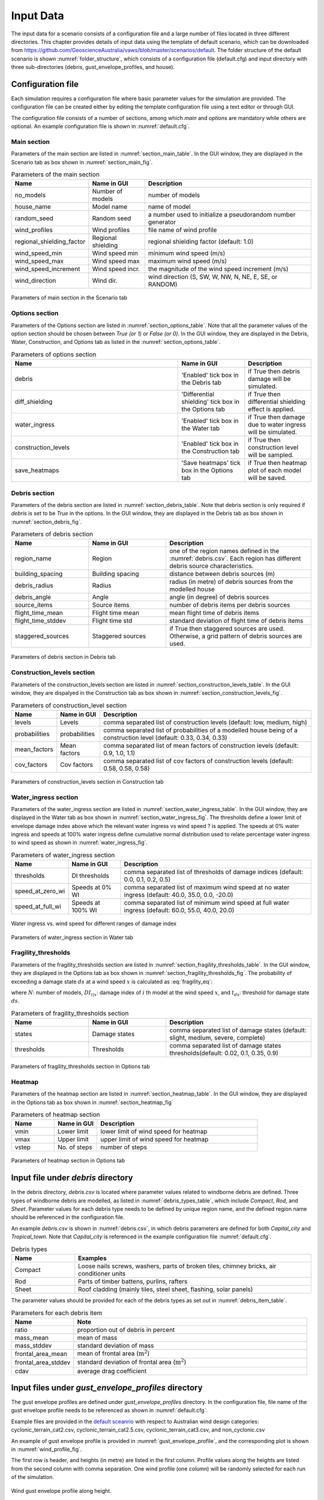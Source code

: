 .. _input:

**********
Input Data
**********

The input data for a scenario consists of a configuration file and a large number of files located in three different directories. This chapter provides details of input data using the template of default scenario, which can be downloaded from  `https://github.com/GeoscienceAustralia/vaws/blob/master/scenarios/default <https://github.com/GeoscienceAustralia/vaws/blob/master/scenarios/default>`_. The folder structure of the default scenario is shown :numref:`folder_structure`, which consists of a configuration file (default.cfg) and input directory with three sub-directories (debris, gust_envelope_profiles, and house).

.. _folder_structure:
.. code-block:: none
   :caption: Folder structure

    default
    +-- default.cfg
    +-- input
        +-- debris
        |   +-- debris.csv
        |
        +-- gust_envelope_profiles
        |   +-- cyclonic_terrain_cat2.csv
        |   +-- cyclonic_terrain_cat2.5.csv
        |   +-- cyclonic_terrain_cat3.csv
        |   +-- non_cyclonic.csv
        |
        +-- house
            +-- house_data.csv
            +-- conn_groups.csv
            +-- conn_types.csv
            +-- connections.csv
            +-- zones.csv
            +-- zones_cpe_mean.csv
            +-- zones_cpe_str_mean.csv
            +-- zones_cpe_eave_mean.csv
            +-- zones_edge.csv
            +-- coverages.csv
            +-- coverage_types.csv
            +-- coverages_cpe.csv
            +-- influences.csv
            +-- influence_patches.csv
            +-- damage_costing_data.csv
            +-- damage_factorings.csv
            +-- water_ingress_costing_data.csv
            +-- footprint.csv
            +-- front_facing_walls.csv

Configuration file
==================

Each simulation requires a configuration file where basic parameter values for the simulation are provided. The configuration file can be created either by editing the template configuration file using a text editor or through GUI.

The configuration file consists of a number of sections, among which *main* and *options* are mandatory while others are optional. An example configuration file is shown in :numref:`default.cfg`.

.. _default.cfg:
.. code-block:: none
   :caption: Example configuration file: default.cfg

    [main]
    no_models = 10
    house_name = Group 4 House
    random_seed = 0
    wind_direction = S
    wind_speed_min = 55
    wind_speed_max = 101
    wind_speed_increment = 0.1
    wind_profiles = 'cyclonic_terrain_cat2.csv'
    regional_shielding_factor = 1.0

    [options]
    debris = True
    diff_shielding = False
    water_ingress = True
    construction_levels = True
    save_heatmaps = True

    [debris]
    region_name = Capital_city
    staggered_sources = False
    source_items = 250
    building_spacing = 20.0
    debris_radius = 200
    debris_angle = 45
    flight_time_mean = 2.0
    flight_time_stddev = 0.8

    [construction_levels]
    levels = low, medium, high
    probabilities = 0.33, 0.34, 0.33
    mean_factors = 0.9, 1.0, 1.1
    cov_factors = 0.58, 0.58, 0.58

    [water_ingress]
    thresholds = 0.1, 0.2, 0.5
    speed_at_zero_wi = 50.0, 35.0, 0.0, -20.0
    speed_at_full_wi = 75.0, 55.0, 40.0, 20.0

    [fragility_thresholds]
    states = slight, medium, severe, complete
    thresholds = 0.02, 0.1, 0.35, 0.9

    [heatmap]
    vmin = 54.0
    vmax = 95.0
    vstep = 21.0


Main section
------------

Parameters of the main section are listed in :numref:`section_main_table`. In the GUI window, they are displayed in the Scenario tab as box shown in :numref:`section_main_fig`.

.. tabularcolumns:: |p{4.0cm}|p{3.0cm}|p{7.0cm}|
.. _section_main_table:
.. csv-table:: Parameters of the main section
    :header: Name, "Name in GUI", "Description"

    no_models, Number of models, "number of models"
    house_name, Model name, "name of model"
    random_seed, Random seed, "a number used to initialize a pseudorandom number generator"
    wind_profiles, Wind profiles, "file name of wind profile"
    regional_shielding_factor, Regional shielding, "regional shielding factor (default: 1.0)"
    wind_speed_min, Wind speed min,  "minimum wind speed (m/s)"
    wind_speed_max, Wind speed max, "maximum wind speed (m/s)"
    wind_speed_increment, Wind speed incr., "the magnitude of the wind speed increment (m/s)"
    wind_direction, Wind dir., "wind direction (S, SW, W, NW, N, NE, E, SE, or RANDOM)"


.. _section_main_fig:
.. figure:: _static/image/section_main.png
    :align: center
    :width: 80 %

    Parameters of main section in the Scenario tab

Options section
---------------

Parameters of the Options section are listed in :numref:`section_options_table`. Note that all the parameter values of the option section should be chosen between `True (or 1)` or `False (or 0)`. In the GUI window, they are displayed in the Debris, Water, Construction, and Options tab as listed in the :numref:`section_options_table`.

.. tabularcolumns:: |p{3.5cm}|p{5.5cm}|p{5.5cm}|
.. _section_options_table:
.. csv-table:: Parameters of options section
    :header: Name, Name in GUI, Description
    :widths: 25, 10, 10

    debris, 'Enabled' tick box in the Debris tab, if True then debris damage will be simulated.
    diff_shielding, 'Differential shielding' tick box in the Options tab, if True then differential shielding effect is applied.
    water_ingress, 'Enabled' tick box in the Water tab, if True then damage due to water ingress will be simulated.
    construction_levels, 'Enabled' tick box in the Construction tab, if True then construction level will be sampled.
    save_heatmaps, 'Save heatmaps' tick box in the Options tab, if True then heatmap plot of each model will be saved.

Debris section
--------------

Parameters of the debris section are listed in :numref:`section_debris_table`. Note that debris section is only required if `debris` is set to be `True` in the options. In the GUI window, they are displayed in the Debris tab as box shown in :numref:`section_debris_fig`.

.. _section_debris_table:
.. csv-table:: Parameters of debris section
    :header: Name, Name in GUI, "Description"
    :widths: 16, 16, 30

    region_name, Region, one of the region names defined in the :numref:`debris.csv`. Each region has different debris source characteristics.
    building_spacing, Building spacing, distance between debris sources (m)
    debris_radius, Radius, radius (in metre) of debris sources from the modelled house
    debris_angle, Angle, angle (in degree) of debris sources
    source_items, Source items, number of debris items per debris sources
    flight_time_mean, Flight time mean, mean flight time of debris items
    flight_time_stddev, Flight time std, standard deviation of flight time of debris items
    staggered_sources, Staggered sources, "if True then staggered sources are used. Otherwise, a grid pattern of debris sources are used."


.. _section_debris_fig:
.. figure:: _static/image/section_debris.png
    :align: center
    :width: 80 %

    Parameters of debris section in Debris tab


Construction_levels section
---------------------------

Parameters of the construction_levels section are listed in :numref:`section_construction_levels_table`. In the GUI window, they are dispalyed in the Construction tab as box shown in :numref:`section_construction_levels_fig`.

.. tabularcolumns:: |p{3.0cm}|p{3.0cm}|p{8.5cm}|
.. _section_construction_levels_table:
.. csv-table::  Parameters of construction_level section
    :header: Name, Name in GUI, "Description"

    levels, Levels, "comma separated list of construction levels (default: low, medium, high)"
    probabilities, probabilities, "comma separated list of probabilities of a modelled house being of a construction level (default: 0.33, 0.34, 0.33)"
    mean_factors, Mean factors, "comma separated list of mean factors of construction levels (default: 0.9, 1.0, 1.1)"
    cov_factors, Cov factors, "comma separated list of cov factors of construction levels (default: 0.58, 0.58, 0.58)"

.. _section_construction_levels_fig:
.. figure:: _static/image/section_construction_levels.png
    :align: center
    :width: 80 %

    Parameters of construction_levels section in Construction tab

Water_ingress section
---------------------

Parameters of the water_ingress section are listed in :numref:`section_water_ingress_table`. In the GUI window, they are displayed in the Water tab as box shown in :numref:`section_water_ingress_fig`. The thresholds define a lower limit of envelope damage index above which the relevant water ingress vs wind speed ? is applied. The speeds at 0% water ingress and speeds at 100% water ingress define cumulative normal distribution used to relate percentage water ingress to wind speed as shown in :numref:`water_ingress_fig`.

.. tabularcolumns:: |p{3.0cm}|p{3.0cm}|p{8.5cm}|
.. _section_water_ingress_table:
.. csv-table::  Parameters of water_ingress section
    :header: Name, Name in GUI, "Description"

    thresholds, DI thresholds, "comma separated list of thresholds of damage indices (default: 0.0, 0.1, 0.2, 0.5)"
    speed_at_zero_wi, Speeds at 0% WI, "comma separated list of maximum wind speed at no water ingress (default: 40.0, 35.0, 0.0, -20.0)"
    speed_at_full_wi, Speeds at 100% WI, "comma separated list of minimum wind speed at full water ingress (default: 60.0, 55.0, 40.0, 20.0)"

.. _water_ingress_fig:
.. figure:: _static/image/water_ingress.png
    :align: center
    :width: 80 %

    Water ingress vs. wind speed for different ranges of damage index

.. _section_water_ingress_fig:
.. figure:: _static/image/section_water_ingress.png
    :align: center
    :width: 80 %

    Parameters of water_ingress section in Water tab



Fragility_thresholds
--------------------

Parameters of the fragility_thresholds section are listed in :numref:`section_fragility_thresholds_table`. In the GUI window, they are displayed in the Options tab as box shown in :numref:`section_fragility_thresholds_fig`. The probability of exceeding a damage state :math:`ds` at a wind speed :math:`x` is calculated as :eq:`fragility_eq`:


.. math::
    :label: fragility_eq

    P\left(DS \geq ds\right | x ) = \frac {\sum_{i=1}^N\left[DI_{i|x} \geq t_{ds}\right]}{N}

where :math:`N`: number of models, :math:`DI_{i|x}`: damage index of :math:`i` th model at the wind speed :math:`x`, and :math:`t_{ds}`: threshold for damage state :math:`ds`.

.. tabularcolumns:: |p{3.0cm}|p{3.0cm}|p{8.5cm}|
.. _section_fragility_thresholds_table:
.. csv-table:: Parameters of fragility_thresholds section
    :header: Name, Name in GUI, "Description"
    :widths: 16, 16, 30

    states,  Damage states, "comma separated list of damage states (default: slight, medium, severe, complete)"
    thresholds, Thresholds, "comma separated list of damage states thresholds(default: 0.02, 0.1, 0.35, 0.9)"

.. _section_fragility_thresholds_fig:
.. figure:: _static/image/section_fragility_thresholds.png
    :align: center
    :width: 80 %

    Parameters of fragility_thresholds section in Options tab


Heatmap
-------

Parameters of the heatmap section are listed in :numref:`section_heatmap_table`. In the GUI window, they are displayed in the Options tab as box shown in :numref:`section_heatmap_fig`

.. _section_heatmap_table:
.. csv-table:: Parameters of heatmap section
    :header: Name, Name in GUI, Description
    :widths: 8, 8, 30

    vmin, Lower limit, lower limit of wind speed for heatmap
    vmax, Upper limit, upper limit of wind speed for heatmap
    vstep, No. of steps, number of steps


.. _section_heatmap_fig:
.. figure:: _static/image/section_heatmap.png
    :align: center
    :width: 80 %

    Parameters of heatmap section in Options tab


Input file under `debris` directory
====================================

In the debris directory, `debris.csv` is located where parameter values related to windborne debris are defined. Three types of windborne debris are modelled, as listed in :numref:`debris_types_table`, which include *Compact*, *Rod*, and *Sheet*. Parameter values for each debris type needs to be defined by unique region name, and the defined region name should be referenced in the configuration file.

An example `debris.csv` is shown in :numref:`debris.csv`, in which debris parameters are defined for both `Capital_city` and `Tropical_town`. Note that `Capital_city` is referenced in the example configuration file :numref:`default.cfg`.

.. _debris.csv:
.. code-block:: none
   :caption: Example debris.csv

    Region name,Capital_city,Tropical_town
    Compact_ratio,20,15
    Compact_mass_mean,0.1,0.1
    Compact_mass_stddev,0.1,0.1
    Compact_frontal_area_mean,0.002,0.002
    Compact_frontal_area_stddev,0.001,0.001
    Compact_cdav,0.65,0.65
    Rod_ratio,30,40
    Rod_mass_mean,4,4
    Rod_mass_stddev,2,2
    Rod_frontal_area_mean,0.1,0.1
    Rod_frontal_area_stddev,0.03,0.03
    Rod_cdav,0.8,0.8
    Sheet_ratio,50,45
    Sheet_mass_mean,3,10
    Sheet_mass_stddev,0.9,5
    Sheet_frontal_area_mean,0.1,1
    Sheet_frontal_area_stddev,0.03,0.3
    Sheet_cdav,0.9,0.9


.. _debris_types_table:
.. csv-table:: Debris types
    :header: Name, "Examples"
    :widths: 8, 30

    Compact, "Loose nails screws, washers, parts of broken tiles, chimney bricks, air conditioner units"
    Rod, "Parts of timber battens, purlins, rafters"
    Sheet, "Roof cladding (mainly tiles, steel sheet, flashing, solar panels)"


The parameter values should be provided for each of the debris types as set out in :numref:`debris_item_table`.

.. _debris_item_table:
.. csv-table:: Parameters for each debris item
    :header: Name, "Note"
    :widths: 8, 30

    ratio, "proportion out of debris in percent"
    mass_mean, "mean of mass"
    mass_stddev, "standard deviation of mass"
    frontal_area_mean, "mean of frontal area (:math:`\text{m}^2`)"
    frontal_area_stddev, "standard deviation of frontal area (:math:`\text{m}^2`)"
    cdav, "average drag coefficient"


Input files under `gust_envelope_profiles` directory
====================================================

The gust envelope profiles are defined under `gust_envelope_profiles` directory. In the configuration file, file name of the gust envelope profile needs to be referenced as shown in :numref:`default.cfg`.

Example files are provided in the `default sceanrio <https://github.com/GeoscienceAustralia/vaws/blob/master/scenarios/default/input/gust_envelope_profiles>`_  with respect to Australian wind design categories: cyclonic_terrain_cat2.csv, cyclonic_terrain_cat2.5.csv, cyclonic_terrain_cat3.csv, and non_cyclonic.csv

An example of gust envelope profile is provided in :numref:`gust_envelope_profile`, and the corresponding plot is shown in :numref:`wind_profile_fig`.

.. _gust_envelope_profile:
.. code-block:: none
   :caption: Example of gust_envelope_profile

    # Terrain Category 2
    3,0.908,0.896,0.894,0.933,0.884,0.903,0.886,0.902,0.859,0.927
    5,0.995,0.980,0.946,0.986,0.962,1.010,0.978,0.970,0.945,0.990
    7,0.994,1.031,1.010,0.986,0.982,0.987,0.959,0.984,0.967,0.998
    10,1.000,1.000,1.000,1.000,1.000,1.000,1.000,1.000,1.000,1.000
    12,1.056,1.025,1.032,1.033,0.998,1.043,0.997,1.008,1.005,1.027
    15,1.058,1.059,1.028,1.069,1.048,1.076,1.016,1.027,1.021,1.039
    17,1.092,1.059,1.079,1.060,1.042,1.053,1.046,1.045,1.047,1.102
    20,1.110,1.103,1.037,1.068,1.088,1.107,1.068,1.106,1.098,1.103
    25,1.145,1.151,1.069,1.091,1.089,1.196,1.126,1.113,1.099,1.142
    30,1.245,1.188,1.177,1.178,1.192,1.199,1.179,1.165,1.127,1.203

The first row is header, and heights (in metre) are listed in the first column. Profile values along the heights are listed from the second column with comma separation. One wind profile (one column) will be randomly selected for each run of the simulation.

.. _wind_profile_fig:
.. figure:: _static/image/wind_profile.png
    :align: center
    :width: 80 %

    Wind gust envelope profile along height.


Input files under `house` directory
===================================

In the house directory, a large number of files are located which are required to set parameter values of the model. The simulation model is assumed to consist of connections and zones. The connections are grouped into a number of connection types, and the connection types are further grouped into connection groups.

house_data.csv
--------------

This file defines parameter values for the model such as replacement cost and dimensions. An example is shown in :numref:`house_data.csv`, and description of each of the parameter values are provided in :numref:`house_data_table`.

.. _house_data.csv:
.. code-block:: none
   :caption: Example house_data.csv

    replace_cost,3220.93
    height,4.5
    length,0.9
    width,9.0
    cpe_cov,0.0
    cpe_k,0.1
    cpe_str_cov,0.0
    cpe_str_k,0.1

.. _house_data_table:
.. csv-table:: Parameters in the house_data.csv
    :header: Name, Type, "Description"
    :widths: 8, 4, 30

    replace_cost, float, "replacement cost of the model ($)"
    height, float, "height of the model (in metre)"
    length, float, "length of the model (in metre)"
    width, float, "width of the model (in metre)"
    cpe_cov, float, "cov of Cpe for sheeting and batten"
    cpe_k, float, "shape factor of Cpe for sheeting and batten"
    cpe_str_cov, float, "cov of Cpe for rafters and eaves"
    cpe_str_k, float, "shape factor of Cpe for rafters and eaves"

conn_groups.csv
---------------

The model is assumed to consist of a number of connection groups. This file defines connection groups and parameter values of the each connection group. An example is shown in :numref:`conn_groups.csv`, and description of each of the parameter values are provided in :numref:`conn_groups_table`.

.. _conn_groups.csv:
.. code-block:: none
   :caption: Example conn_groups.csv

    group_name,dist_order,dist_dir,damage_scenario,trigger_collapse_at,patch_dist
    sheeting,1,col,Loss of roof sheeting,0.0,1
    batten,2,row,Loss of roof sheeting & purlins,0.0,1
    rafter,3,col,Loss of roof structure,0.0,1


.. tabularcolumns:: |p{3.5cm}|p{1.5cm}|p{9.5cm}|
.. _conn_groups_table:
.. csv-table:: Parameters in the conn_groups.csv
    :header: Name, Type, "Description"

    group_name, string, "name of connections group"
    dist_order, integer, "order of checking damage"
    dist_dir, integer, "direction of damage distribution; either 'col', 'row', or ''"
    damage_scenario, string, "damage scenario name defined in damage_costing_data.csv"
    trigger_collapse_at, float, "proportion of damaged connections of the group at which a model is deemed to be collapsed. 0 if ignored"
    patch_dist, integer, "1 if influence patch is applied when connection is damaged otherwise 0"

conn_types.csv
--------------

A connection group may consists of a number of connection types which have different parameter values for strength, dead load, and costing area. This file defines connection types and parameter values of the each connection type. An example is shown in :numref:`conn_types.csv`, and description of each of the parameter values are provided in :numref:`conn_types_table`.

.. _conn_types.csv:
.. code-block:: none
   :caption: Example conn_types.csv

    type_name,strength_mean,strength_std,dead_load_mean,dead_load_std,group_name,costing_area
    sheetinggable,1.54,0.16334,0.02025,0.0246,sheeting,0.405
    sheetingeave,4.62,0.28292,0.02025,0.0246,sheeting,0.405
    sheetingcorner,2.31,0.2,0.01013,0.0246,sheeting,0.225
    sheeting,2.695,0.21608,0.0405,0.0246,sheeting,0.81
    batten,3.6,1.26,0.089,0.0708,batten,0.81
    battenend,3.6,1.26,0.089,0.0708,batten,0.405
    batteneave,3.6,1.26,0.089,0.0708,batten,0.405
    battencorner,3.6,1.26,0.089,0.0708,batten,0.225
    endraftertopplate,19.5,5.85,0.84,0.063,rafter,1.238
    endrafterridge,16.5,4.95,1.8,0.135,rafter,1.665
    collarraftertopplate,19.5,5.85,1.68,0.126,rafter,1.845
    collarrafterridge,16.5,4.95,1.13,0.08475,rafter,1.26
    collarraftercollar,2.4,0.48,3.95,0.29625,rafter,1.665
    plainraftertopplate,19.5,5.85,1.68,0.126,rafter,2.475
    plainrafterridge,16.5,4.95,3.6,0.27,rafter,3.33
    weakbatten,3.6,1.26,0.089,0.0708,batten,0.81

.. _conn_types_table:
.. csv-table:: Parameters in the conn_types.csv
    :header: Name, Type, "Description"
    :widths: 10, 9, 30

    type_name, string, "name of connection type"
    strength_mean, float, "mean strength (kN)"
    strength_std, float, "standard deviation of strength"
    dead_load_mean, float, "mean dead load (kN)"
    dead_load_std, float, "standard deviation of dead load"
    group_name, string, "name of connections group"
    costing_area, float, "costing area (:math:`\text{m}^2`)"


connections.csv
---------------

This file defines connections and parameter values of the each connection. An example is shown in :numref:`connections.csv`, and description of each of the parameter values are provided in :numref:`connections_table`.

.. _connections.csv:
.. code-block:: none
   :caption: Example connections.csv

    conn_name,type_name,zone_loc,section,coords
    1,sheetingcorner,A1,1,0,0,0.2,0,0.2,0.5,0,0.5
    2,sheetinggable,A2,1,0,0.5,0.2,0.5,0.2,1,0,1
    3,sheetinggable,A3,1,0,1,0.2,1,0.2,1.5,0,1.5
    4,sheetinggable,A4,1,0,1.5,0.2,1.5,0.2,2,0,2
    5,sheetinggable,A5,1,0,2,0.2,2,0.2,2.5,0,2.5

.. _connections_table:
.. csv-table:: Parameters in the connections.csv
    :header: Name, Type, "Description"
    :widths: 10, 9, 30

    conn_name, string, "name of connection"
    type_name, string, "name of connection type"
    zone_loc, integer, "zone name corresponding to connection location"
    section, integer, "index of section in which damage distribution occurs"
    coords, float, "comma separated values of x, y coordinates for plotting purpose. Provide 4 sets of x, y coordinates for a rectangular shape."

zones.csv
---------

This file defines zones and parameter values of the each zone. An example is shown in :numref:`zones.csv`, and description of each of the parameter values are provided in :numref:`zones_table`.

.. _zones.csv:
.. code-block:: none
   :caption: Example zones.csv

    name,area,cpi_alpha,wall_dir,coords,
    A1,0.2025,0,0,0,0,0.2,0,0.2,0.5,0,0.5
    A2,0.405,0.5,0,0,0.5,0.2,0.5,0.2,1,0,1
    A3,0.405,1,0,0,1,0.2,1,0.2,1.5,0,1.5
    A4,0.405,1,0,0,1.5,0.2,1.5,0.2,2,0,2
    A5,0.405,1,0,0,2,0.2,2,0.2,2.5,0,2.5


.. _zones_table:
.. csv-table:: Parameters in the zones.csv
    :header: Name, Type, "Description"
    :widths: 10, 9, 30

    name, string, "name of zone"
    area, float, "area of zone (:math:`\text{m}^2`)"
    cpi_alpha, float, "proportion of the zone's area to which internal pressure is applied"
    coords, float, "comma separated list of x, y coordinates for plotting purpose. Provide 4 sets of x, y coordinates for a rectangular shape."


zones_cpe_mean.csv
------------------

This file defines mean cladding Cpe of each zone with regard to the eight wind directions. An example is shown in :numref:`zones_cpe_mean.csv`, and description of each of the parameter values are provided in :numref:`zones_cpe_mean_table`.

.. _zones_cpe_mean.csv:
.. code-block:: none
   :caption: Example zones_cpe_mean.csv

    name,S,SW,W,NW,N,NE,E,SE
    A1,-1.2,-1.2,-1.2,-1.2,-1.2,-1.2,-1.2,-1.2
    A2,-1.2,-1.2,-1.2,-1.2,-1.2,-1.2,-1.2,-1.2
    A3,-1.2,-1.2,-1.2,-1.2,-1.2,-1.2,-1.2,-1.2
    A4,-1.2,-1.2,-1.2,-1.2,-1.2,-1.2,-1.2,-1.2
    A5,-1.2,-1.2,-1.2,-1.2,-1.2,-1.2,-1.2,-1.2
    A6,-1.2,-1.2,-1.2,-1.2,-1.2,-1.2,-1.2,-1.2
    A7,-0.5,-0.5,-0.5,-0.5,-0.5,-0.5,-0.5,-0.5
    A8,-0.5,-0.5,-0.5,-0.5,-0.5,-0.5,-0.5,-0.5
    A9,-0.5,-0.5,-0.5,-0.5,-0.5,-0.5,-0.5,-0.5
    A10,-0.5,-0.5,-0.5,-0.5,-0.5,-0.5,-0.5,-0.5
    A11,-0.5,-0.5,-0.5,-0.5,-0.5,-0.5,-0.5,-0.5
    A12,-0.5,-0.5,-0.5,-0.5,-0.5,-0.5,-0.5,-0.5
    A13,0,0,0,0,0,0,0,0
    A14,0,0,0,0,0,0,0,0


.. _zones_cpe_mean_table:
.. csv-table:: Parameters in the zones_cpe_mean.csv
    :header: Name, Type, "Description"
    :widths: 10, 9, 30

    name, string, "name of zones"
    S, float, "mean cladding Cpe value in South direction"
    SW, float, "mean cladding Cpe value in South West direction"
    W, integer, "mean cladding Cpe value in West direction"
    NW, float, "mean cladding Cpe value in North East direction"
    N, float, "mean cladding Cpe value in North direction"
    NE, float, "mean cladding Cpe value in North East direction"
    E, integer, "mean cladding Cpe value in East direction"
    SE, float, "mean cladding Cpe value in South East direction"


zones_cpe_str_mean.csv
----------------------

Like zones_cpe_mean.csv, mean Cpe values for zones associated with structural component (e.g., rafter) need to be provided in zones_cpe_str_mean.csv. An example is shown in :numref:`zones_cpe_str_mean.csv`.

.. _zones_cpe_str_mean.csv:
.. code-block:: none
   :caption: Example zones_cpe_str_mean.csv

    name,S,SW,W,NW,N,NE,E,SE
    A1,0,0,0,0,0,0,0,0
    A2,0,0,0,0,0,0,0,0
    A3,0,0,0,0,0,0,0,0
    A4,0,0,0,0,0,0,0,0
    A5,0,0,0,0,0,0,0,0
    A6,0,0,0,0,0,0,0,0
    A7,0,0,0,0,0,0,0,0
    A8,0,0,0,0,0,0,0,0
    A9,0,0,0,0,0,0,0,0
    A10,0,0,0,0,0,0,0,0
    A11,0,0,0,0,0,0,0,0
    A12,0,0,0,0,0,0,0,0
    A13,-1,-1,-1,-1,-1,-1,-1,-1
    A14,-0.4,-0.4,-0.4,-0.4,-0.4,-0.4,-0.4,-0.4


zones_cpe_eave_mean.csv
-----------------------

Like zones_cpe_mean.csv, mean Cpe values for zones at eave need to be provided in zones_cpe_eave_mean.csv. An example is shown in :numref:`zones_cpe_eave_mean.csv`.

.. _zones_cpe_eave_mean.csv:
.. code-block:: none
   :caption: Example zones_cpe_eave_mean.csv

    name,S,SW,W,NW,N,NE,E,SE
    A1,0.7,0.7,0.7,0.7,0.7,0.7,0.7,0.7
    A2,0.35,0.35,0.35,0.35,0.35,0.35,0.35,0.35
    A3,0,0,0,0,0,0,0,0
    A4,0,0,0,0,0,0,0,0
    A5,0,0,0,0,0,0,0,0
    A6,0,0,0,0,0,0,0,0
    A7,0,0,0,0,0,0,0,0
    A8,0,0,0,0,0,0,0,0
    A9,0,0,0,0,0,0,0,0
    A10,0,0,0,0,0,0,0,0
    A11,-0.1,-0.1,-0.1,-0.1,-0.1,-0.1,-0.1,-0.1
    A12,-0.2,-0.2,-0.2,-0.2,-0.2,-0.2,-0.2,-0.2
    A13,0.07,0.07,0.07,0.07,0.07,0.07,0.07,0.07
    A14,-0.02,-0.02,-0.02,-0.02,-0.02,-0.02,-0.02,-0.02

zones_edge.csv
--------------

In zones_edge.csv, for each of the eight direction, 1 is provided for zone within the region of a roof edge, otherwise 0. Zones in the edge region are considered to be subjected to differential shielding if enabled by user. An example is shown in :numref:`zones_edge.csv`.

.. _zones_edge.csv:
.. code-block:: none
   :caption: Example zones_edge.csv

    name,S,SW,W,NW,N,NE,E,SE
    A1,1,1,1,0,0,0,0,0
    A2,1,1,1,0,0,0,0,0
    A3,1,1,1,0,0,0,0,0
    A4,0,1,0,0,0,0,0,0
    A5,0,1,0,0,0,0,0,0
    A6,0,1,0,0,0,0,0,0
    A7,0,0,0,1,0,0,0,0
    A8,0,0,0,1,0,0,0,0
    A9,0,0,0,1,0,0,0,0
    A10,0,0,1,1,1,0,0,0
    A11,0,0,1,1,1,0,0,0
    A12,0,0,1,1,1,0,0,0
    A13,1,1,1,0,0,0,0,0
    A14,0,0,1,1,1,0,0,0

coverages.csv
-------------

This file defines coverages making up the wall part of the envelope of the model. An example is shown in :numref:`coverages.csv`, and description of each of the parameter values are provided in :numref:`coverages_table`. The wall name is defined in :numref:`front_facing_walls.csv`.

.. _coverages.csv:
.. code-block:: none
   :caption: Example coverages.csv

    name,description,wall_name,area,coverage_type
    1,window,1,3.6,Glass_annealed_6mm
    2,door,1,1.8,Timber_door
    3,window,1,1.89,Glass_annealed_6mm
    4,window,1,1.89,Glass_annealed_6mm


.. _coverages_table:
.. csv-table:: Parameters in tge coverages.csv
    :header: Name, Type, "Description"
    :widths: 10, 9, 30

    name, integer, "coverage index"
    description, string, "description"
    wall_name, integer, "wall name"
    area, float, "area (:math:`\text{m}^2`)"
    coverage_type, string, "name of coverage type"

coverage_types.csv
------------------

This file defines types of coverages referenced in the :numref:`coverages.csv`. An example is shown in :numref:`coverage_types.csv`, and description of each of the parameter values are provided in :numref:`coverage_types_table`.

.. _coverage_types.csv:
.. code-block:: none
   :caption: Example coverage_types.csv

    name,failure_momentum_mean,failure_momentum_std,failure_strength_in_mean,failure_strength_in_std,failure_strength_out_mean,failure_strength_out_std
    Glass_annealed_6mm,0.05,0.0,100,0.0,-100,0.0
    Timber_door,142.2,28.44,100,0.0,-100,0.0


.. _coverage_types_table:
.. csv-table:: Parameters in the coverage_types.csv
    :header: Name, Type, "Description"
    :widths: 10, 9, 30

    name, string, "name of coverage type"
    failure_momentum_mean, float, "mean failure momentum (:math:`\text{kg}\cdot\text{m/s}`)"
    failure_momentum_std, float, "standard deviation of failure momentum"
    failure_strength_in_mean, float, "mean failure strength inward direction (kN)"
    failure_strength_in_std, float, "standard deviation of failure strength inward direction"
    failure_strength_out_mean, float, "mean failure strength outward direction (kN)"
    failure_strength_out_std, float, "standard deviation of failure strength outward direction"


coverages_cpe.csv
-----------------

Like zones_cpe_mean.csv, mean Cpe values for coverages are provided in coverages_cpe.csv. An example is shown in :numref:`coverages_cpe.csv`.

.. _coverages_cpe.csv:
.. code-block:: none
   :caption: Example coverages_cpe.csv

    ID,S,SW,W,NW,N,NE,E,SE
    1,2.4,2.4,2.4,2.4,2.4,2.4,2.4,2.4
    2,1.69,1.69,1.69,1.69,1.69,1.69,1.69,1.69
    3,-1.14,-1.14,-1.14,-1.14,-1.14,-1.14,-1.14,-1.14
    4,-1.45,-1.45,-1.45,-1.45,-1.45,-1.45,-1.45,-1.45
    5,0.9,0.9,0.9,0.9,0.9,0.9,0.9,0.9
    6,-0.55,-0.55,-0.55,-0.55,-0.55,-0.55,-0.55,-0.55



influences.csv
--------------

This file defines influence coefficients relating a connection with either another connection(s) or zone(s). The wind load acting on a connection can be computed as the sum of the product of influence coefficient and either wind load on zone or load on another connection. An example is shown in :numref:`influences.csv`, and description of each of the parameter values are provided in :numref:`influences_table`. In this example, connection 1 is related to the zone A1 with coefficient 1.0, and connection 61 is related to the connection 1 with coefficient 1.0. Similarly, connection 121 is related to the zone A13 with coefficient 0.81 and the zone A14 with coefficient 0.19.

.. _influences.csv:
.. code-block:: none
   :caption: Example influences.csv

    Connection,Zone,Coefficent
    1,A1,1.0
    2,A2,1.0
    61,1,1
    62,2,1
    63,3,1
    121,A13,0.81,A14,0.19


.. _influences_table:
.. csv-table:: Parameters in the influences.csv
    :header: Name, "Description"
    :widths: 10, 30

    Connection, "name of connection"
    Zone, "name of either zone or connection associated with the Connection"
    Coefficient, "coefficient value"


influence_patches.csv
---------------------

This file defines influence coefficients of connections when associated connection is failed. An example is shown in :numref:`influence_patches.csv`, and description of each of the parameter values are provided in :numref:`influence_patches_table`. In the example, when connection 121 is failed, influence coefficients of connection 121, 122, 123 are re-defined.

.. _influence_patches.csv:
.. code-block:: none
   :caption: Example influence_patches.csv

    Damaged connection,Connection,Zone,Coefficient
    121,121,A13,0,A14,0
    121,122,A13,1,A14,0
    121,123,A13,1,A14,1
    122,121,A13,1,A14,0
    122,122,A13,0,A14,0
    122,123,A13,0,A14,1

.. _influence_patches_table:
.. csv-table:: Parameters in the influence_patches.csv
    :header: Name, "Description"
    :widths: 10, 30

    Damaged Connection, "name of damaged connection"
    Connection, "name of connection for which the influence coefficients are to be updated"
    Zone, "name of either zone or connection associated with the connection to be updated"
    Coefficient, "new influence coefficient value"


damage_costing_data.csv
-----------------------

This file defines damage scenarios referenced in :numref:`conn_groups.csv`. An example is shown in :numref:`damage_costing_data.csv`, and description of each of the parameter values are provided in :numref:`damage_costing_data_table`. The damage cost for each damage scenario :math:`C` is calculated as

.. math::
    :label: damage_costing

    C = x \times \left( A \times C_\text{env} \times R_\text{env} + C_\text{int} \times R_\text{int}\right)

where :math:`x`: proportion of damaged area (:math:`0 \leq x \leq 1`), :math:`A`: surface area, :math:`C_\text{env}`: costing function for envelope, :math:`R_\text{env}`: repair rate for envelope, :math:`C_\text{int}`: costing function for internal, and :math:`R_\text{int}`: repair rate for internal. Two types of costing functions are defined as:

.. math::
    :label: costing_function_types

    f_1 &= c_1 \times x^2 + c_2 \times x + c_3 \\
    f_2 &= c_1 \times x^{c_2}


.. _damage_costing_data.csv:
.. code-block:: none
   :caption: Example damage_costing_data.csv

    name,surface_area,envelope_repair_rate,envelope_factor_formula_type,envelope_coeff1,envelope_coeff2,envelope_coeff3,internal_repair_rate,internal_factor_formula_type,internal_coeff1,internal_coeff2,internal_coeff3,water_ingress_order
    Loss of roof sheeting,116,72.4,1,0.3105,-0.8943,1.6015,0,1,0,0,0,6
    Loss of roof sheeting & purlins,116,184.23,1,0.3105,-0.8943,1.6015,0,1,0,0,0,7
    Loss of roof structure,116,317,1,0.3105,-0.8943,1.6015,8320.97,1,-0.4902,1.4896,0.0036,3


.. _damage_costing_data_table:
.. csv-table:: Parameters in the damage_costing_data.csv
    :header: Name, "Description"
    :widths: 10, 30

    name, name of damage scenario
    surface_area, surface area (:math:`\text{m}^2`)
    envelope_repair_rate, repair rate for envelope (:math:`\text{$}/\text{m}^2`
    envelope_factor_formula_type, type index of costing function for envelope
    envelope_coeff1, :math:`c_1` in costing function for envelope
    envelope_coeff2, :math:`c_2` in costing function for envelope
    envelope_coeff3, :math:`c_3` in costing function for envelope
    internal_repair_rate, repair rate for internal ($)
    internal_factor_formula_type, type index of costing function for internal
    internal_coeff1, :math:`c_1` in costing function for internal
    internal_coeff2, :math:`c_2` in costing function for internal
    internal_coeff3, :math:`c_3` in costing function for internal
    water_ingress_order, order in applying cost induced by water ingress


damage_factorings.csv
---------------------

This file defines a hierarchy of costings, where each row has a parent and child connection type group. When costing the parent group, all child costings will be factored out of the parent. This mechanism avoids double counting of repair costs. An example is shown in :numref:`damage_factorings.csv`.


.. _damage_factorings.csv:
.. code-block:: none
   :caption: Example damage_factorings.csv

    ParentGroup,FactorByGroup
    batten,rafter
    sheeting,rafter
    sheeting,batten


water_ingress_costing_data.csv
------------------------------

This file contains costing information of damage induced by water ingress for various scenarios of structural damage. Each row contains coefficients that are used by costing functions.  An example is shown in :numref:`water_ingress_costing_data.csv`, and description of each of the parameter values are provided in :numref:`water_ingress_costing_data_table`. The water ingress cost :math:`WC` is calculated as

.. math::
    :label: water_ingress

    WC = x \times B \times C

where :math:`x`: envelope damage index prior to water ingress (:math:`0 \leq x \leq 1`), :math:`B`: base cost, and :math:`C`: costing function. Like the damage costing functions, two types of costing functions are defined as :eq:`costing_function_types`.

.. _water_ingress_costing_data.csv:
.. code-block:: none
   :caption: Example water_ingress_costing_data.csv

    name,water_ingress,base_cost,formula_type,coeff1,coeff2,coeff3
    Loss of roof sheeting,0,0,1,0,0,1
    Loss of roof sheeting,5,2989.97,1,0,0,1
    Loss of roof sheeting,18,10763.89,1,0,0,1
    Loss of roof sheeting,37,22125.78,1,0,0,1
    Loss of roof sheeting,67,40065.59,1,0,0,1
    Loss of roof sheeting,100,59799.39,1,0,0,1

.. tabularcolumns:: |p{5.0cm}|p{7.0cm}|
.. _water_ingress_costing_data_table:
.. csv-table:: Parameters in the water_ingress_costing_data.csv
    :header: Name, Description

    name, name of damage scenario
    water_ingress, water ingress in percent
    base_cost, base cost :math:`B`
    formula_type, type index of costing function
    coeff1, :math:`c_1` in costing function
    coeff2, :math:`c_2` in costing function
    coeff3, :math:`c_3` in costing function

footprint.csv
-------------

This file contains information about footprint of the model. Each row contains x and y coordinates of the vertices of the footprint. An example is shown in :numref:`footprint.csv`.

.. _footprint.csv:
.. code-block:: none
   :caption: Example footprint.csv

    footprint_coord
    -6.5, 4.0
    6.5, 4.0
    6.5, -4.0
    -6.5, -4.0

front_facing_walls.csv
----------------------

This file contains wall information with respect to the eight wind direction. Each row contains wall name(s) for a wind direction. An example is shown in :numref:`front_facing_walls.csv`.


.. _front_facing_walls.csv:
.. code-block:: none
   :caption: Example front_facing_walls.csv

    wind_dir,wall_name
    S,1
    SW,1,3
    W,3
    NW,3,5
    N,5
    NE,5,7
    E,7
    SE,1,7

